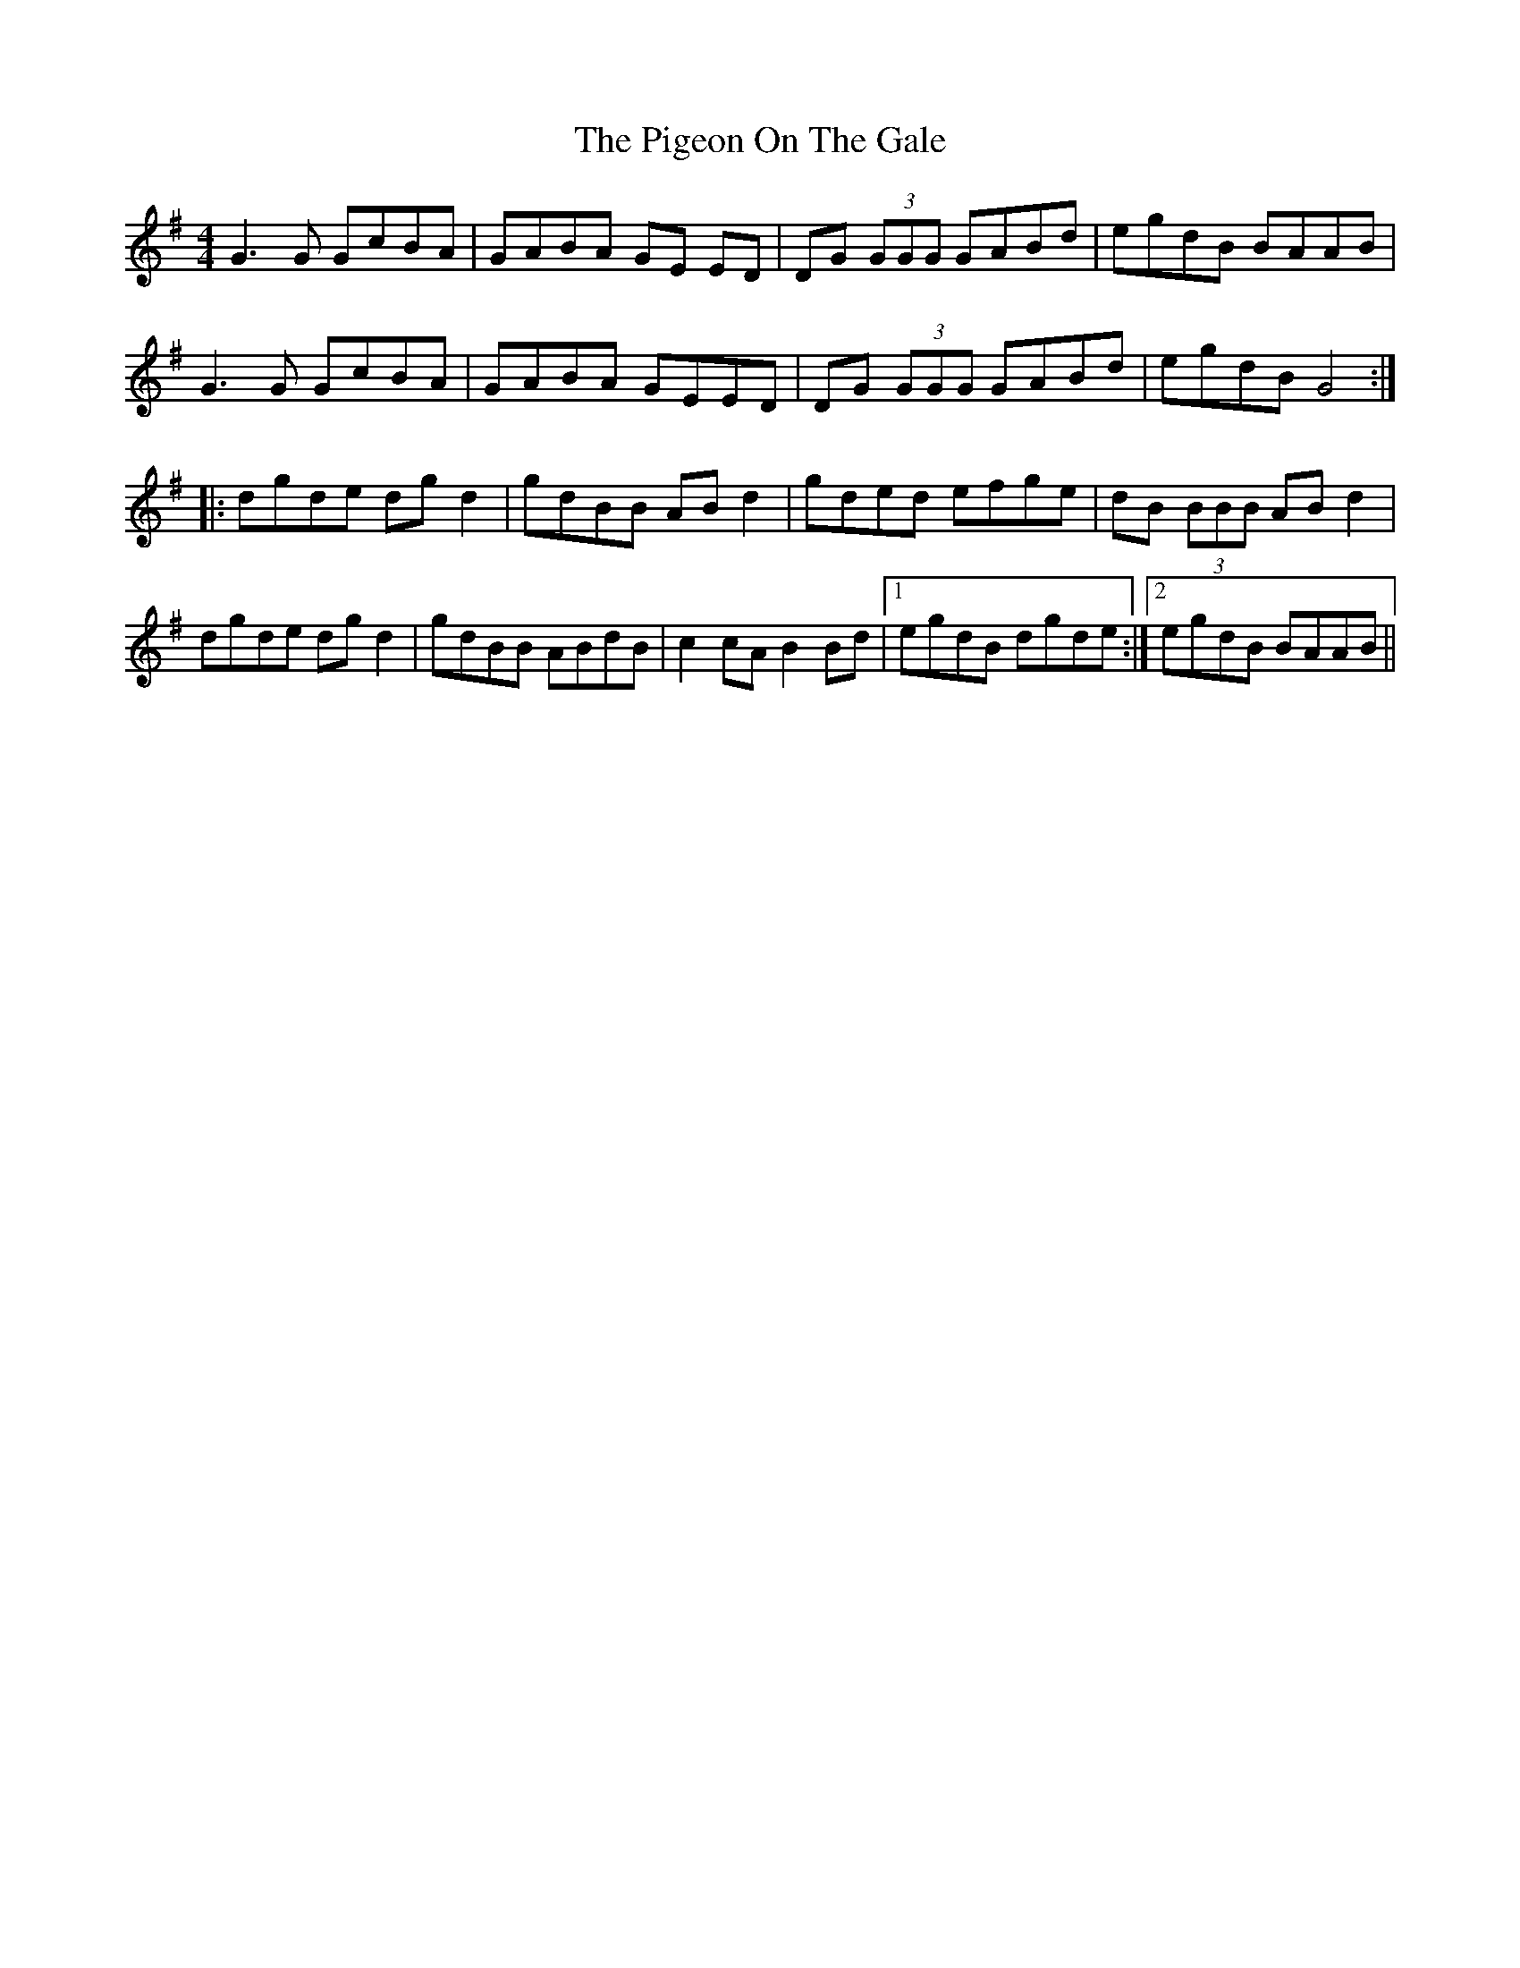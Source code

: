X: 32289
T: Pigeon On The Gale, The
R: reel
M: 4/4
K: Gmajor
G3G GcBA|GABA GE ED|DG (3GGG GABd|egdB BAAB|
G3G GcBA|GABA GEED|DG (3GGG GABd|egdB G4:|
|:dgde dgd2|gdBB ABd2|gded efge|dB (3BBB ABd2|
dgde dgd2|gdBB ABdB|c2cA B2Bd|1 egdB dgde:|2 egdB BAAB||

